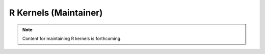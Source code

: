 R Kernels (Maintainer)
======================

.. note::
   Content for maintaining R kernels is forthcoming. 